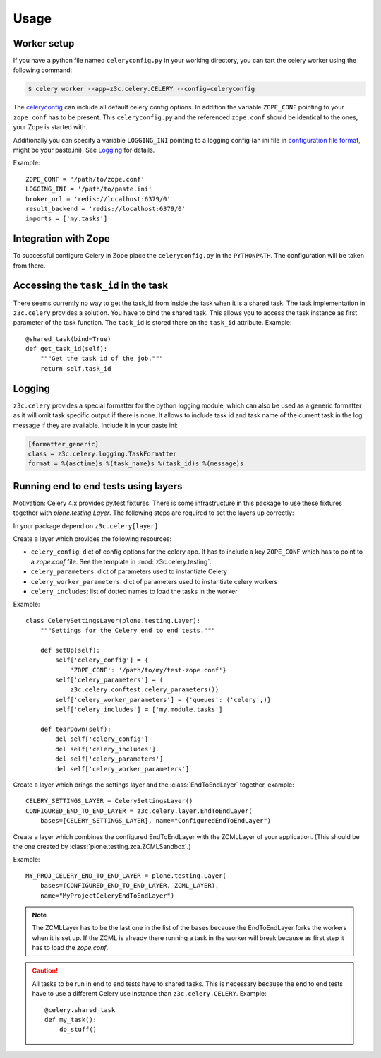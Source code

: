 Usage
=====

Worker setup
------------

If you have a python file named ``celeryconfig.py`` in your working directory,
you can tart the celery worker using the following command:

.. code-block:: console

    $ celery worker --app=z3c.celery.CELERY --config=celeryconfig

The `celeryconfig`_ can include all default celery config options. In addition
the variable ``ZOPE_CONF`` pointing to your ``zope.conf`` has to be present.
This ``celeryconfig.py`` and the referenced ``zope.conf`` should be identical to
the ones, your Zope is started with.

Additionally you can specify a variable ``LOGGING_INI`` pointing to a logging
config (an ini file in `configuration file format`_, might be your paste.ini).
See `Logging`_ for details.

Example::

    ZOPE_CONF = '/path/to/zope.conf'
    LOGGING_INI = '/path/to/paste.ini'
    broker_url = 'redis://localhost:6379/0'
    result_backend = 'redis://localhost:6379/0'
    imports = ['my.tasks']


.. _`celeryconfig` : http://docs.celeryproject.org/en/latest/userguide/configuration.html
.. _`configuration file format` : https://docs.python.org/2/library/logging.config.html#configuration-file-format


Integration with Zope
---------------------

To successful configure Celery in Zope place the ``celeryconfig.py`` in the
``PYTHONPATH``. The configuration will be taken from there.


Accessing the ``task_id`` in the task
-------------------------------------

There seems currently no way to get the task_id from inside the task when it is
a shared task. The task implementation in ``z3c.celery`` provides a solution.
You have to bind the shared task. This allows you to access the task instance
as first parameter of the task function. The ``task_id`` is stored there on the
``task_id`` attribute. Example::

    @shared_task(bind=True)
    def get_task_id(self):
        """Get the task id of the job."""
        return self.task_id


Logging
-------

``z3c.celery`` provides a special formatter for the python logging module,
which can also be used as a generic formatter as it will omit task specific
output if there is none. It allows to include task id and task name of the
current task in the log message if they are available. Include it in your
paste ini:

.. code-block:: ini

    [formatter_generic]
    class = z3c.celery.logging.TaskFormatter
    format = %(asctime)s %(task_name)s %(task_id)s %(message)s



Running end to end tests using layers
-------------------------------------

Motivation: Celery 4.x provides py.test fixtures. There is some infrastructure
in this package to use these fixtures together with `plone.testing.Layer`.
The following steps are required to set the layers up correctly:

In your package depend on ``z3c.celery[layer]``.

Create a layer which provides the following resources:

* ``celery_config``: dict of config options for the celery app. It has to
  include a key ``ZOPE_CONF`` which has to point to a `zope.conf` file.
  See the template in :mod:`z3c.celery.testing`.

* ``celery_parameters``: dict of parameters used to instantiate Celery

* ``celery_worker_parameters``: dict of parameters used to instantiate celery
  workers

* ``celery_includes``: list of dotted names to load the tasks in the worker

Example::

    class CelerySettingsLayer(plone.testing.Layer):
        """Settings for the Celery end to end tests."""

        def setUp(self):
            self['celery_config'] = {
                'ZOPE_CONF': '/path/to/my/test-zope.conf'}
            self['celery_parameters'] = (
                z3c.celery.conftest.celery_parameters())
            self['celery_worker_parameters'] = {'queues': ('celery',)}
            self['celery_includes'] = ['my.module.tasks']

        def tearDown(self):
            del self['celery_config']
            del self['celery_includes']
            del self['celery_parameters']
            del self['celery_worker_parameters']

Create a layer which brings the settings layer and the :class:`EndToEndLayer`
together, example::

    CELERY_SETTINGS_LAYER = CelerySettingsLayer()
    CONFIGURED_END_TO_END_LAYER = z3c.celery.layer.EndToEndLayer(
        bases=[CELERY_SETTINGS_LAYER], name="ConfiguredEndToEndLayer")

Create a layer which combines the configured EndToEndLayer with the ZCMLLayer
of your application. (This should be the one created by
:class:`plone.testing.zca.ZCMLSandbox`.)

Example::

    MY_PROJ_CELERY_END_TO_END_LAYER = plone.testing.Layer(
        bases=(CONFIGURED_END_TO_END_LAYER, ZCML_LAYER),
        name="MyProjectCeleryEndToEndLayer")

.. note::

    The ZCMLLayer has to be the last one in the list of the bases because the
    EndToEndLayer forks the workers when it is set up. If the ZCML is already
    there running a task in the worker will break because as first step it has
    to load the `zope.conf`.


.. caution::

    All tasks to be run in end to end tests have to shared tasks. This is
    necessary because the end to end tests have to use a different Celery use
    instance than ``z3c.celery.CELERY``. Example::

        @celery.shared_task
        def my_task():
            do_stuff()
